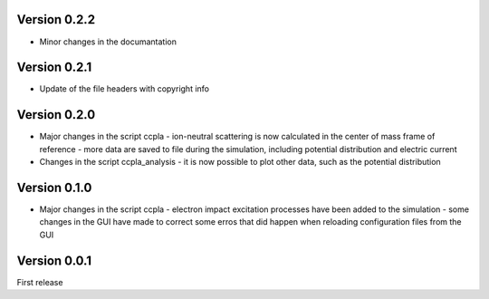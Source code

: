 =============
Version 0.2.2
=============

* Minor changes in the documantation

=============
Version 0.2.1
=============

* Update of the file headers with copyright info

=============
Version 0.2.0
=============

* Major changes in the script ccpla
  - ion-neutral scattering is now calculated in the center of mass frame of reference
  - more data are saved to file during the simulation, including potential distribution and electric current

* Changes in the script ccpla_analysis
  - it is now possible to plot other data, such as the  potential distribution
 
=============
Version 0.1.0
=============

* Major changes in the script ccpla
  - electron impact excitation processes have been added to the simulation
  - some changes in the GUI have made to correct some erros that did happen when reloading configuration files from the GUI  

=============
Version 0.0.1
=============

First release
